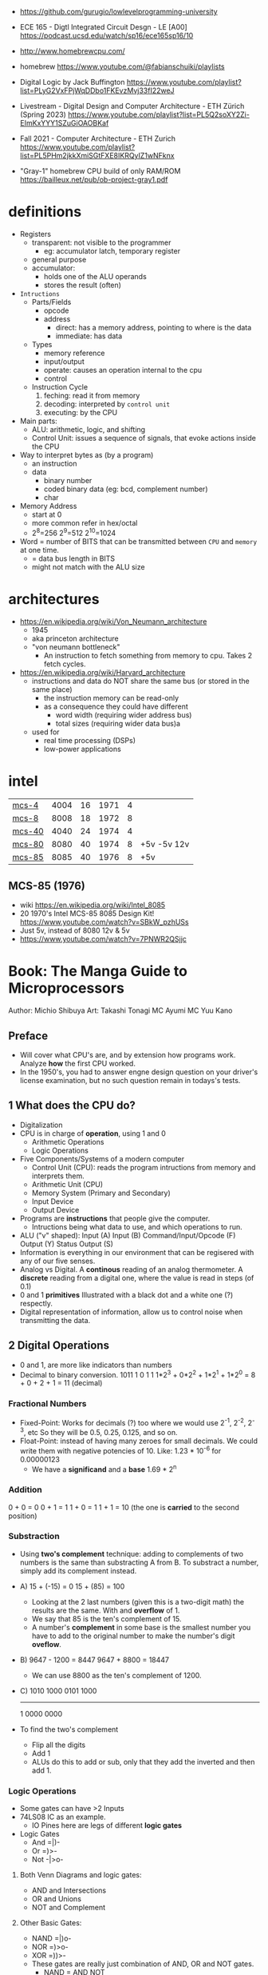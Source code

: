 - https://github.com/gurugio/lowlevelprogramming-university
- ECE 165 - Digtl Integrated Circuit Desgn - LE [A00]
  https://podcast.ucsd.edu/watch/sp16/ece165sp16/10

- http://www.homebrewcpu.com/
- homebrew https://www.youtube.com/@fabianschuiki/playlists

- Digital Logic by Jack Buffington https://www.youtube.com/playlist?list=PLyG2VxFPjWqDDbo1FKEvzMvj33fI22weJ
- Livestream - Digital Design and Computer Architecture - ETH Zürich (Spring 2023) https://www.youtube.com/playlist?list=PL5Q2soXY2Zi-EImKxYYY1SZuGiOAOBKaf
- Fall 2021 - Computer Architecture - ETH Zurich https://www.youtube.com/playlist?list=PL5PHm2jkkXmiSGtFXE8IKRQyIZ1wNFknx
- "Gray-1" homebrew CPU build of only RAM/ROM https://bailleux.net/pub/ob-project-gray1.pdf

* definitions
- Registers
  - transparent: not visible to the programmer
    - eg: accumulator latch, temporary register
  - general purpose
  - accumulator:
    - holds one of the ALU operands
    - stores the result (often)

- =Intructions=
  - Parts/Fields
    - opcode
    - address
      - direct: has a memory address, pointing to where is the data
      - immediate: has data
  - Types
    - memory reference
    - input/output
    - operate: causes an operation internal to the cpu
    - control
  - Instruction Cycle
    1) feching: read it from memory
    2) decoding: interpreted by ~control unit~
    3) executing: by the CPU

- Main parts:
  - ALU: arithmetic, logic, and shifting
  - Control Unit: issues a sequence of signals, that evoke actions inside the CPU

- Way to interpret bytes as (by a program)
  - an instruction
  - data
    - binary number
    - coded binary data (eg: bcd, complement number)
    - char

- Memory Address
  - start at 0
  - more common refer in hex/octal
  - 2^8=256 2^9=512 2^10=1024

- Word = number of BITS that can be transmitted between ~CPU~ and ~memory~ at one time.
  - = data bus length in BITS
  - might not match with the ALU size
* architectures
- https://en.wikipedia.org/wiki/Von_Neumann_architecture
  - 1945
  - aka princeton architecture
  - "von neumann bottleneck"
    - An instruction to fetch something from memory to cpu. Takes 2 fetch cycles.
- https://en.wikipedia.org/wiki/Harvard_architecture
  - instructions and data do NOT share the same bus (or stored in the same place)
    - the instruction memory can be read-only
    - as a consequence they could have different
      - word width (requiring wider address bus)
      - total sizes (requiring wider data bus)a
  - used for
    - real time processing (DSPs)
    - low-power applications
* intel
|--------+------+----+------+---+-------------|
| [[https://en.wikipedia.org/wiki/Intel_4004][mcs-4]]  | 4004 | 16 | 1971 | 4 |             |
| [[https://en.wikipedia.org/wiki/Intel_8008][mcs-8]]  | 8008 | 18 | 1972 | 8 |             |
| [[https://en.wikipedia.org/wiki/Intel_4040][mcs-40]] | 4040 | 24 | 1974 | 4 |             |
| [[https://en.wikipedia.org/wiki/Intel_8080][mcs-80]] | 8080 | 40 | 1974 | 8 | +5v -5v 12v |
| [[https://en.wikipedia.org/wiki/Intel_8085][mcs-85]] | 8085 | 40 | 1976 | 8 | +5v         |
|--------+------+----+------+---+-------------|
** MCS-85 (1976)

- wiki https://en.wikipedia.org/wiki/Intel_8085
- 20 1970's Intel MCS-85 8085 Design Kit! https://www.youtube.com/watch?v=SBkW_pzhUSs
- Just 5v, instead of 8080 12v & 5v
- https://www.youtube.com/watch?v=7PNWR2QSjjc

* Book: The Manga Guide to Microprocessors
Author: Michio Shibuya
Art: Takashi Tonagi
MC Ayumi
MC Yuu Kano
** Preface
- Will cover what CPU's are, and by extension how programs work.
  Analyze *how* the first CPU worked.
- In the 1950's, you had to answer engne design question on your driver's license examination,
  but no such question remain in todays's tests.
** 1 What does the CPU do?
- Digitalization
- CPU is in charge of *operation*, using 1 and 0
  * Arithmetic Operations
  * Logic Operations
- Five Components/Systems of a modern computer
  - Control Unit (CPU): reads the program intructions from memory and interprets them.
  - Arithmetic Unit (CPU)
  - Memory System (Primary and Secondary)
  - Input Device
  - Output Device
- Programs are *instructions* that people give the computer.
  - Intructions being what data to use, and which operations to run.
- ALU ("v" shaped):
    Input (A)
    Input (B)
      Command/Input/Opcode (F)
    Output (Y)
    Status Output (S)
- Information is everything in our environment that can be regisered with any of our five senses.
- Analog vs Digital.
  A *continous* reading of an analog thermometer.
  A *discrete* reading from a digital one, where the value is read in steps (of 0.1)
- 0 and 1 *primitives*
  Illustrated with a black dot and a white one (?) respectly.
- Digital representation of information, allow us to control noise when transmitting the data.
** 2 Digital Operations
- 0 and 1, are more like indicators than numbers
- Decimal to binary conversion.
  1011
  1       0       1       1
  1*2^3 + 0*2^2 + 1*2^1 + 1*2^0 =
      8 +     0 +     2 +     1 = 11 (decimal)
*** Fractional Numbers
- Fixed-Point: Works for decimals (?) too where we would use 2^-1, 2^-2, 2^-3, etc
  So they will be 0.5, 0.25, 0.125, and so on.
- Float-Point: instead of having many zeroes for small decimals.
  We could write them with negative potencies of 10.
  Like: 1.23 * 10^-6 for 0.00000123
  - We have a *significand* and a *base*
                        1.69 * 2^n
*** Addition
  0 + 0 = 0
  0 + 1 = 1
  1 + 0 = 1
  1 + 1 = 10 (the one is *carried* to the second position)
*** Substraction
- Using *two's complement* technique: adding to complements of two numbers is the same than substracting A from B.
  To substract a number, simply add its complement instead.
- A)
  15 + (-15) =   0
  15 +  (85) = 100
  - Looking at the 2 last numbers (given this is a two-digit math) the results are the same. With and *overflow* of 1.
  - We say that 85 is the ten's complement of 15.
  - A number's *complement* in some base is the smallest number you have to add to the original number to make the number's digit *oveflow*.
- B)
  9647 - 1200 =  8447
  9647 + 8800 = 18447
  - We can use 8800 as the ten's complement of 1200.
- C)
    1010 1000
    0101 1000
    ---------
  1 0000 0000
- To find the two's complement
  * Flip all the digits
  * Add 1
  - ALUs do this to add or sub, only that they add the inverted and then add 1.
*** Logic Operations
- Some gates can have >2 Inputs
- 74LS08 IC as an example.
  - IO Pines here are legs of different *logic gates*
- Logic Gates
  - And =|)-
  - Or  =)>-
  - Not -|>o-
**** Both Venn Diagrams and logic gates:
  - AND and Intersections
  - OR  and Unions
  - NOT and Complement
**** Other Basic Gates:
  - NAND =|)o-
  - NOR  =)>o-
  - XOR  =))>-
- These gates are really just combination of AND, OR and NOT gates.
  - NAND = AND NOT
  - NOR  =  OR NOT
  - XOR  = !? (Only 1 when both inputs are different)
    - Input A, splitted (one negated) into different AND
      Input B, ditto
    - Output of ANDs go into a OR
**** De Morgan's Theorem
  - A NAND gate is the same as
      using an OR gate on each input's (NOT) complement.
  - A NOR gate is the same as
      using and AND gate on each input's (NOT) complement
  - Gives new ways to represent graphically NAND and NOR gates
*** Circuit Adders
**** The Half Adder
- Only to add to single digits
- Input A, to both XOR and AND
  Input B, to both XOR and AND
- Output S (the value of A+B)
  Output C (the carry)
- If you ~ADD~ the input values into a two-digit's sum
  - Take the lower digit
    - It gives you a a XOR truth table
  - Take the upper digit
    - It givves you the AND truth table
**** The Full Adder
- By using two half adders, you can make a ~full adder~
  - Input A, to HA1
    Input B, to HA1
    Input C, to HA2 (an extra input for the carry)
  - HA1 output S to HA2
    HA1 output C to OR
  - HA2 output S to output S
    HA2 output C to OR
  - OR output to C output C
**** Ripple Carry Adder
- Using four adders, so we can add two four digits numbers, you make a ~ripple carry adder~
  - 8 inputs
  - 4 outputs S(um)
  - 1 output C(arry)
**** The Carry Look-Ahead Adder
- It takes a lot of time to keep moving the carry from one calculation to the next.
  - aka ~Propagation Delay~
  - Upper digits have to "wait" for the carry to arrive
- Delegating the carry calculations to a different ciruit. Solves it.
*** Circuits with Memory
- Memory in cpu's are called ~registers~
  - We can refer to previous calculations using them
**** Flip-Flop: The basics of memory circuits
- 2 Inputs
  2 Outputs (Q and (not Q)), so one is always the opposite to the other
- Called Latches
***** R(eset)S(et)
- Setting 1 to S, will   set Q to 1
  Setting 1 to R, will reset Q to 0
- Basically it remembers which one got a signal last.
- Can be created using 2 NAND (or 2 NOR) gates
- Truth table
  |    IN |    IN |        OUT |        OUT | Function                   |
  |-------+-------+------------+------------+----------------------------|
  | not S | not R |          Q |      not Q |                            |
  |     1 |     1 | NOT CHANGE | NOT CHANGE | Retains its current output |
  |     0 |     1 |          1 |          0 | Set                        |
  |     1 |     0 |          0 |          1 | Reset                      |
  |     0 |     0 |          1 |          1 | Not Allowed                |
***** D(data)
- Input Data (D)
  Input Clock (C), with a *rising edge* (aka when the clock goes from 0 to 1)
  - The clocks interval highs and low have nothing to do, with the circuit's I/O
- Outputs Q and (not Q)
- Every time a rising edge passes, the input D (0 or 1) is copied directly into Q
***** T(oggle)
- Has only 1 Input (T)
- The value of Q changes only when 1->0 (or in others when it goes from 0->1)
- ~Counter circuit~: Chaining several T-flip-flops (of *falling edge*) you can make a circuit that counts (!)
  - With 1 Input, and several outputs that must be read at the same time to get the binary counter output.
  - Asynchronous counters, since not all flip-flops are connected to the same clock
  - It is possible to make counters from D flip-flops too, OR count downs.
** 3 CPU Architecture
- ~Addresses~: the memory locations
  - CPU has full control over this *address space*
  - CPU refers to memory using memory address pointers
- Read/Write: is an electrical operation in memory.
  Load/Store: refers to the operations with *registers*
- I/O ports connect *directly* to the cpu (not for usb or display)
*** ~Data bus~:   <-> The BUS that transports data
  - External: between memory and CPU (USB?????), indicate how much can be send.
  - Internal: Inside the CPU, indicate how much can be processed.
    - ~Multiplexer~ (MUX), switches that can change the flow of memory
  - Buses are bundled ~signal pathways~ (lines that transmit 1s and 0s)
    - A bus of 4 pathways, can represent 2^4 different numbers.
    - Modern ALUs work with 64 bits, on (usually) 64-bits data buses.
*** ~Address bus~: -> The BUS that transports this addresss pointers
  - Determine the *address space size*
    - 2³² give us 4.3Gb
*** ~Control bus~: -> The BUS that conveys these control signals. Ex: READ
*** Programs
- A program is a chain of instructions.
  - Opcode: What to do
    Operands: On which (can be a memory addresses or registers)
*** Registers
- Accumulators: Uses for calculations and increasing values
- General-Purpose: Used for all kind of things
- Instruction: temporarily sore program instructions read from memory
*** Classical Architecure
- Fetch/Decode/Execute/Write
  1. P.C. (Program Counter): has the address of the next intruction to be executed.
     Address Register: Stores/Sends addresses to the Memory
  2. I.R. (Instruction Register): Stores/Receives the Instruction from Memory that we are executing
     Instruction Decoder: Interprets the instruction from Memory
  3. ALU
     Accumulator (Internal Shift Register): Result data.
  4. Write: Is then stored in a registry or in Memory (if in memory it needs an address)
- MMU (Memory Managment Unit): hardware that maps virtual memory to its physical counterparts
*** Secondary Memory (Hard Drive)
- The CPU can read directly form the primary memory, but not from the hard drive.
  The CPU sends(writes?) control signals to piece of memory called ~i/o space~.
  The disk interface then controls the disk itself.
*** Address Space
- Refers to ALL the memory outside the CPU that is *controlled* by the CPU
  - RAM: R/W
  - ROM: R (on the motherboard), where the program that runs when you power on the computer resides (the BIOS)
  - I/O Space: small, in some systems is NOT part of the address space
               GPUs have an exclusive I/O port
*** Interrupts
- They let you advance multiple task efficiently
  - Ex: So while it might busy with something, a keyboard input will still be acknowledged
**** The Stack and the Stack Pointer
- Stack: a part of memory reseved for bookkeeping
- Stack Pointer: points to the last stack address we worked with.
- During and *interrupt* some data is saved into the stack to being able to return back from it.
  - Data saved is:
    * accumulators
    * status registers
    * program counter
- Constantly calling for interruptions, can cause stack problems (?)
  - With *interrupt masks* you can avoid interrupts (traps?)
  - With *resets* you can override interrupt masks
  - With *NMI* non-maskable interrupts we also can avoid interrupt masks, without issuing a reset
  - With *timer interrupts* we can execute things at regular intervals
*** Clock
- Frequency
  1. Measured in Hz, how many times the clock cycles in one second.
     - 40MHz would be cycling 40 millon times per second
  2. Everything that the CPU does, like instruction decoding and ALU operations, it does in synchonization with the clock.
     The CPU can execute one action per clock cycle.
- Generators:
  - All components part of the clock generator, including crystal oscillator, capacitors and resistors. Contribute to the accuracy.
  - Crystal oscillators, are small artificial crystal shards, cut very thing. Voltage makes the crystal warp.
    It's possible to get a stable frequency from them.
*** Timer Interrupts
- Timer Interrupt Control INPUTS:
  - RESET: to start the timer
  - INT: used to send instructions
- How:
  1) By applying a prescaler (frequency divider) ot the *master clock*
  2) We get a *timer basis clock* used along a decreasing timer.
  3) When count reaches zero the Timer gets triggered and interrups the CPU.
- Registers used:
  1) Select: used to indicate the multiplication factor of the *frequency divider*
  2) Initial Value: From which value to count.
*** Reset Signals
- To set the programs and internal circuits to their initial state.
- While powering on, the *voltage* would fluctuate until stabilize.
  - While this is happening the reset signal is hold. To protect the CPU.
*** Performance
- Measured in how quickly can perform calculation one after the another
  - MIPS: Millions Instructions Per Second.
    When computers only could do integer operations.
  - MFLOPS: Million floationg-point Operations Per Second
    Floating point operations with 15 significant digits.
** 4 Operations
*** Instruction Types
- They are in machine language (0 and 1)
- Calculation
  1. Arithmetic: Add, Sub
  2. Logic: And, Or, Not
  3. Bit Shift: Performed in the accumulator
- No Calculations
  1. Data Transfer
  2. Input and Output
  3. Branching
  4. Conditionals (comparisons)
- Negative number: We use the two's complement to get the negative.
  Ex: that's why 101 is 5 unsigned and -3 signed
*** Binary Shifts
- Direction:
  - Right-shifting: dividing by 2^n
  - Left-shifting: multiplying by 2^n
- Types:
  - Logical (no sign bit)
    * we fill with zero always
  - Arithmetic: (has sign bit)
    * right-shift: we fill with the sign bit value
    * left-shift: we fill with the sign bit value, but wle *overflow* and mark it so on a *overflow flag/bit* saying that it did
- There are also *circular shifts*
*** Data Transfer Instructions
- For cpu-memory and register-register read/write.
*** Input/Output Instructions
- I/O Ports
*** Branch Instructions
- By Distance:
  - Skip Instructions: can either, skip or not skip the next instruction.
  - Branch Instructions: branch to addresses not far from the execution site
  - Jump Instructions: jump to addreses farther away.
- By Condition (see conditional instructions)
  - Unconditional
  - Conditional
- Also: STOP and SLEEP
*** Condition Evaluation
- Using the STATUS Output bit of the ALU
  - In reality, these are *status registers* or flags:
    1. sign flag
    2. carry flag
*** Operands & Operations
- Example:
  #+begin_src asm
LDA ADDRESS.1 // Loads address.1 into ACC
ADD ADDRESS.2 // Adds  address.2 to   ACC
STA ADDRESS.3 // Stores ACC into address.3
  #+end_src
- Operators Arity: 0, 1, 2
  - 0: ex: "the set accumulator to 1 opcode"
  - Many 0 or 1 work with what is on the accumulator.
  - 2: usualy first argument is "source" and second is "destination"
- Kinds
  - Immediate value processing: is the value
  - Address reference: external or internal addresses
- Addressing modes: some OPCODES don't allow some
  1) Absolute: the ~effective address~
  2) Relative: result of current PC (or xx-register) and the value in the address provided (might be due long memory address)
  3) Indirect: pointer
  4) Address modification: when is the result of adding 2 values
     - A value in the *modification register*
     - A base value, either on pc, a register or immediate value.
     like for indexing
*** Structure of operations
- 745181, made by Texas Instruments
  745381, replace it later.
- Capable of Arithmetic and Logic Operations
  - 8 Input A, B, each of 4bits/4pins
  - 4 Output pins
  - 4 Select pins (select the operation)
  - 1 Mode Pin (select between arithmetic and logic)
  - 1 Carry Input (select carry or not carry operations)
  - G? Cn+4? P? A=B?
  - 2 GND/Vcc
*** Some Basic Flags
- Zero Flag (Z-Flag): If the result of the calculation is 0, might also be EQ-Flag (if the cpu doesn't have comparisons)
- Sign Flag (S-Flag): Sign of the result
- Carry Flag (C-Flag) or Overflow Flag (OV-Flag): carry or oveflow in addition or shift
- Borrow Flag: On substractions.
- GT,LT Flags
- Odd Flag
- Interrupt Mask: Set beforehand, determines what type of interrupts will occur. All 1's disable interrupts.
- Interrup Flag: If an interrupt is in progress.
*** Sleep Instruction
- Puts the CPU in a slep state, reducing the period of the clock.
** 5 Programs
- The lenguages that use mnemonics are *Assembly Language*
